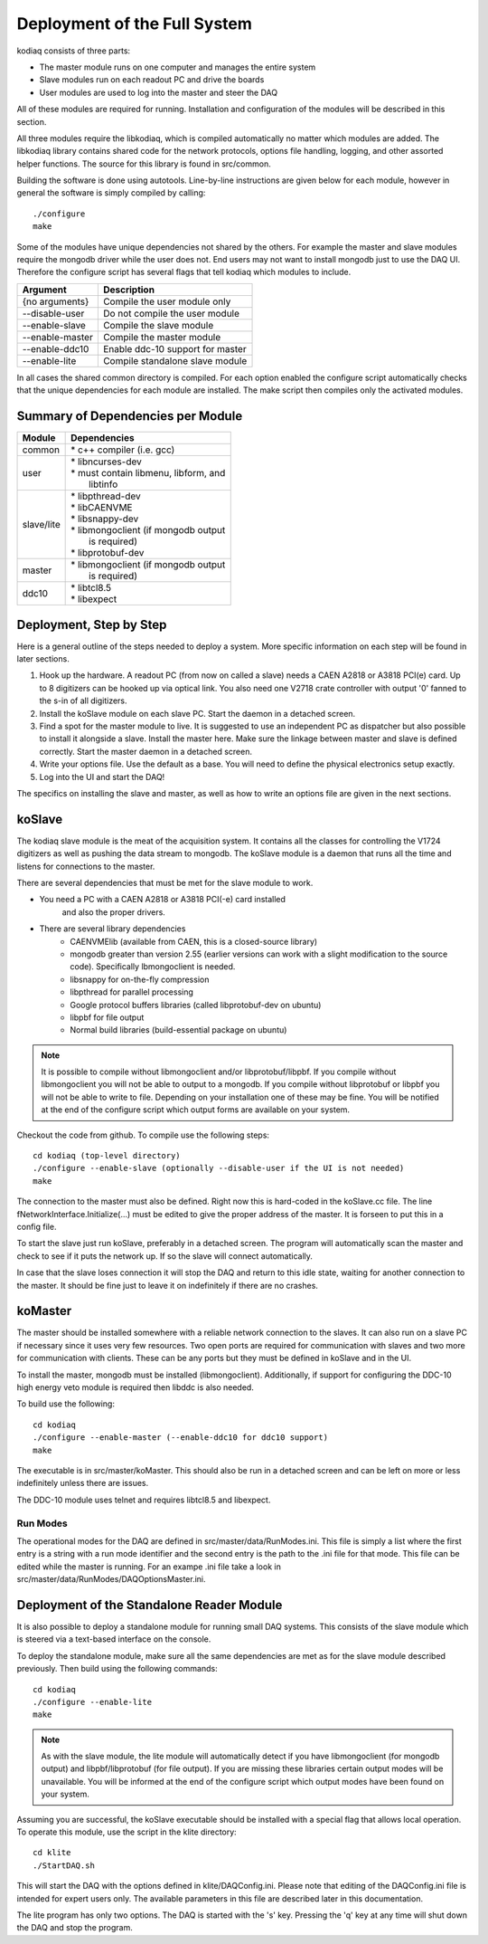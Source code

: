 =============================
Deployment of the Full System
=============================

kodiaq consists of three parts:

* The master module runs on one computer and manages the entire system
* Slave modules run on each readout PC and drive the boards
* User modules are used to log into the master and steer the DAQ

All of these modules are required for running. Installation and
configuration of the modules will be described in this section.

All three modules require the libkodiaq, which is compiled
automatically no matter which modules are added. The libkodiaq library contains
shared code for the network protocols, options file handling, logging,
and other assorted helper functions. The source for this library is
found in src/common.

Building the software is done using autotools. Line-by-line
instructions are given below for each module, however in general the
software is simply compiled by calling: ::

  ./configure
  make

Some of the modules have unique dependencies not shared by the others.
For example the master and slave modules require the mongodb driver
while the user does not. End users may not want to install mongodb
just to use the DAQ UI. Therefore the configure script has several
flags that tell kodiaq which modules to include.

.. cssclass:: table-hover
+--------------------+----------------------------------------+
| Argument           |  Description                           |
+====================+========================================+
| {no arguments}     | Compile the user module only           |
+--------------------+----------------------------------------+
| --disable-user     | Do not compile the user module         |
+--------------------+----------------------------------------+
| --enable-slave     | Compile the slave module               |
+--------------------+----------------------------------------+
| --enable-master    | Compile the master module              |
+--------------------+----------------------------------------+
| --enable-ddc10     | Enable ddc-10 support for master       |
+--------------------+----------------------------------------+
| --enable-lite      | Compile standalone slave module        |
+--------------------+----------------------------------------+

In all cases the shared common directory is compiled. For each option
enabled the configure script automatically checks that the unique
dependencies for each module are installed. The make script then
compiles only the activated modules.

Summary of Dependencies per Module
----------------------------------

.. cssclass:: table-hover
+--------------------+----------------------------------------+
| Module             |  Dependencies                          |
+====================+========================================+
| common             | | * c++ compiler (i.e. gcc)            |
+--------------------+----------------------------------------+
| user               | | * libncurses-dev                     |
|                    | | * must contain libmenu, libform, and |
|                    | |   libtinfo                           |
+--------------------+----------------------------------------+
| slave/lite         | | * libpthread-dev                     |
|                    | | * libCAENVME                         |
|                    | | * libsnappy-dev                      |
|                    | | * libmongoclient (if mongodb output  |
|                    | |   is required)                       |
|                    | | * libprotobuf-dev                    |
+--------------------+----------------------------------------+
| master             | | * libmongoclient (if mongodb output  |
|                    | |   is required)                       |
+--------------------+----------------------------------------+
| ddc10              | | * libtcl8.5                          |
|                    | | * libexpect                          |
+--------------------+----------------------------------------+


Deployment, Step by Step
------------------------

Here is a general outline of the steps needed to deploy a system. More
specific information on each step will be found in later sections.

1. Hook up the hardware. A readout PC (from now on called a slave)
   needs a CAEN A2818 or A3818 PCI(e) card. Up to 8 digitizers can
   be hooked up via optical link. You also need one V2718 crate
   controller with output '0' fanned to the s-in of all digitizers.
2. Install the koSlave module on each slave PC. Start the daemon in
   a detached screen.
3. Find a spot for the master module to live. It is suggested to
   use an independent PC as dispatcher but also possible to install
   it alongside a slave. Install the master here. Make sure the
   linkage between master and slave is defined correctly. Start the
   master daemon in a detached screen.
4. Write your options file. Use the default as a base. You will
   need to define the physical electronics setup exactly.
5. Log into the UI and start the DAQ!

The specifics on installing the slave and master, as well as how to
write an options file are given in the next sections.

koSlave
---------

The kodiaq slave module is the meat of the acquisition system. It
contains all the classes for controlling the V1724 digitizers as well
as pushing the data stream to mongodb. The koSlave module is a daemon
that runs all the time and listens for connections to the master.


There are several dependencies that must be met for the slave module
to work.
  
* You need a PC with a CAEN A2818 or A3818 PCI(-e) card installed
   and also the proper drivers.
* There are several library dependencies
   * CAENVMElib (available from CAEN, this is a closed-source
     library)
   * mongodb greater than version 2.55 (earlier versions can work with
     a slight modification to the source code). Specifically
     lbmongoclient is needed. 
   * libsnappy for on-the-fly compression
   * libpthread for parallel processing
   * Google protocol buffers libraries (called libprotobuf-dev on
     ubuntu)
   * libpbf for file output
   * Normal build libraries (build-essential package on ubuntu)
   
.. note:: It is possible to compile without libmongoclient and/or libprotobuf/libpbf. If you compile without libmongoclient you will not be able to output to a mongodb. If you compile without libprotobuf or libpbf you will not be able to write to file. Depending on your installation one of these may be fine. You will be notified at the end of the configure script which output forms are available on your system.

Checkout the code from github. To compile use the following steps: ::
    
      cd kodiaq (top-level directory)
      ./configure --enable-slave (optionally --disable-user if the UI is not needed)
      make

The connection to the master must also be defined. Right now this is
hard-coded in the koSlave.cc file. The line
fNetworkInterface.Initialize(...) must be edited to give the proper
address of the master. It is forseen to put this in a config file.

To start the slave just run koSlave, preferably in a detached screen.
The program will automatically scan the master and check to see if
it puts the network up. If so the slave will connect automatically.

In case that the slave loses connection it will stop the DAQ and
return to this idle state, waiting for another connection to the
master. It should be fine just to leave it on indefinitely if there
are no crashes.


koMaster
---------

The master should be installed somewhere with a reliable network
connection to the slaves. It can also run on a slave PC if necessary
since it uses very few resources. Two open ports are required for
communication with slaves and two more for communication with clients.
These can be any ports but they must be defined in koSlave and in the
UI. 

To install the master, mongodb must be installed (libmongoclient).
Additionally, if support for configuring the DDC-10 high energy veto
module is required then libddc is also needed. 

To build use the following: ::

    cd kodiaq
    ./configure --enable-master (--enable-ddc10 for ddc10 support)
    make
    
The executable is in src/master/koMaster. This should also be run in a
detached screen and can be left on more or less indefinitely unless
there are issues.

The DDC-10 module uses telnet and requires libtcl8.5 and libexpect.

Run Modes
^^^^^^^^^^^^^
The operational modes for the DAQ are defined in
src/master/data/RunModes.ini. This file is simply a list where the
first entry is a string with a run mode identifier and the second
entry is the path to the .ini file for that mode. This file can be
edited while the master is running. For an exampe .ini file take a
look in src/master/data/RunModes/DAQOptionsMaster.ini. 


Deployment of the Standalone Reader Module
-----------------------------------------

It is also possible to deploy a standalone module for running small
DAQ systems. This consists of the slave module which is steered via a
text-based interface on the console.

To deploy the standalone module, make sure all the same dependencies are met as
for the slave module described previously. Then build using the
following commands: ::

    cd kodiaq
    ./configure --enable-lite
    make

.. note:: As with the slave module, the lite module will automatically detect if you have libmongoclient (for mongodb output) and libpbf/libprotobuf (for file output). If you are missing these libraries certain output modes will be unavailable. You will be informed at the end of the configure script which output modes have been found on your system.

Assuming you are successful, the koSlave executable should be
installed with a special flag that allows local operation. To operate
this module, use the script in the klite directory: ::

    cd klite
    ./StartDAQ.sh

This will start the DAQ with the options defined in
klite/DAQConfig.ini. Please note that editing of the DAQConfig.ini
file is intended for expert users only. The available parameters in
this file are described later in this documentation.

The lite program has only two options. The DAQ is started with the 's'
key. Pressing the 'q' key at any time will shut down the DAQ and stop
the program.



